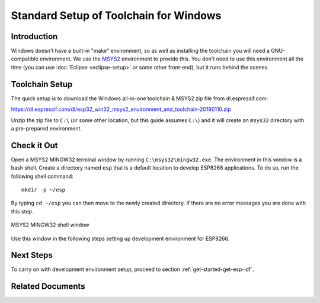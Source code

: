 ***************************************
Standard Setup of Toolchain for Windows
***************************************

Introduction
============

Windows doesn't have a built-in "make" environment, so as well as installing the toolchain you will need a GNU-compatible environment. We use the MSYS2_ environment to provide this. You don't need to use this environment all the time (you can use :doc:`Eclipse <eclipse-setup>` or some other front-end), but it runs behind the scenes.


Toolchain Setup 
===============

The quick setup is to download the Windows all-in-one toolchain & MSYS2 zip file from dl.espressif.com:

https://dl.espressif.com/dl/esp32_win32_msys2_environment_and_toolchain-20180110.zip

Unzip the zip file to ``C:\`` (or some other location, but this guide assumes ``C:\``) and it will create an ``msys32`` directory with a pre-prepared environment.


Check it Out
============

Open a MSYS2 MINGW32 terminal window by running ``C:\msys32\mingw32.exe``. The environment in this window is a bash shell. Create a directory named ``esp`` that is a default location to develop ESP8266 applications. To do so, run the following shell command::

    mkdir -p ~/esp

By typing ``cd ~/esp`` you can then move to the newly created directory. If there are no error messages you are done with this step.

.. figure:: ../../_static/msys2-terminal-window.png
    :align: center
    :alt: MSYS2 MINGW32 shell window
    :figclass: align-center

    MSYS2 MINGW32 shell window

Use this window in the following steps setting up development environment for ESP8266.


Next Steps
==========

To carry on with development environment setup, proceed to section :ref:`get-started-get-esp-idf`.


Related Documents
=================


.. _MSYS2: https://msys2.github.io/
